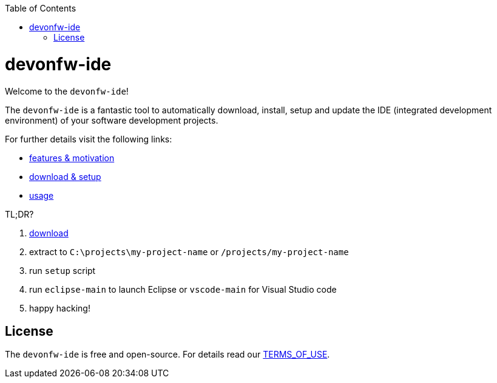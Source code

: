 :toc:
toc::[]

= devonfw-ide

Welcome to the `devonfw-ide`! 

The `devonfw-ide` is a fantastic tool to automatically download, install, setup and update the IDE (integrated development environment) of your software development projects.

For further details visit the following links:

* link:features.asciidoc[features & motivation]
* link:setup.asciidoc[download & setup]
* link:usage.asciidoc[usage]

TL;DR?

1. https://repo.maven.apache.org/maven2/com/devonfw/tools/ide/devon-ide-scripts/[download]
2. extract to `C:\projects\my-project-name` or `/projects/my-project-name`
3. run `setup` script
4. run `eclipse-main` to launch Eclipse or `vscode-main` for Visual Studio code
5. happy hacking!

== License
The `devonfw-ide` is free and open-source. For details read our https://github.com/devonfw/ide/blob/master/TERMS_OF_USE.asciidoc[TERMS_OF_USE].
